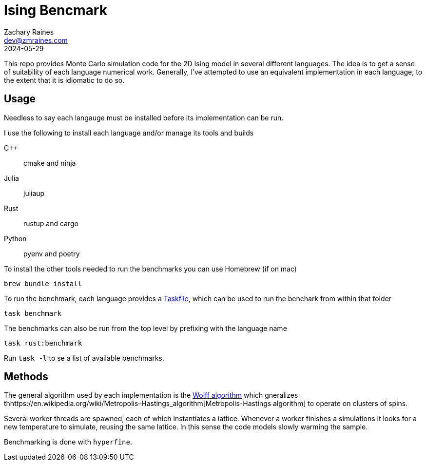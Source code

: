 = Ising Bencmark
Zachary Raines <dev@zmraines.com>
2024-05-29
:source-highlighter: rouge

This repo provides Monte Carlo simulation code for the 2D Ising model in several different languages.
The idea is to get a sense of suitability of each language numerical work.
Generally, I've attempted to use an equivalent implementation in each language, to the extent that it is idiomatic to do so.

== Usage

Needless to say each langauge must be installed before its implementation can be run.

I use the following to install each language and/or manage its tools and builds

C++::
    cmake and ninja

Julia::
    juliaup

Rust::
    rustup and cargo

Python::
    pyenv and poetry

To install the other tools needed to run the benchmarks you can use Homebrew (if on mac)

[source,bash]
----
brew bundle install
----


To run the benchmark, each language provides a https://taskfile.dev[Taskfile], which can be used to run the benchark from within that folder

[source,sh]
----
task benchmark
----

The benchmarks can also be run from the top level by prefixing with the language name

[source,sh]
----
task rust:benchmark
----

Run ``task -l`` to se a list of available benchmarks.

== Methods

The general algorithm used by each implementation is the
https://en.wikipedia.org/wiki/Wolff_algorithm[Wolff algorithm] which gneralizes thhttps://en.wikipedia.org/wiki/Metropolis–Hastings_algorithm[Metropolis-Hastings algorithm] to operate on clusters of spins.

Several worker threads are spawned, each of which instantiates a lattice.
Whenever a worker finishes a simulations it looks for a new temperature to simulate, reusing the same lattice.
In this sense the code models slowly warming the sample.

Benchmarking is done with ``hyperfine``.
